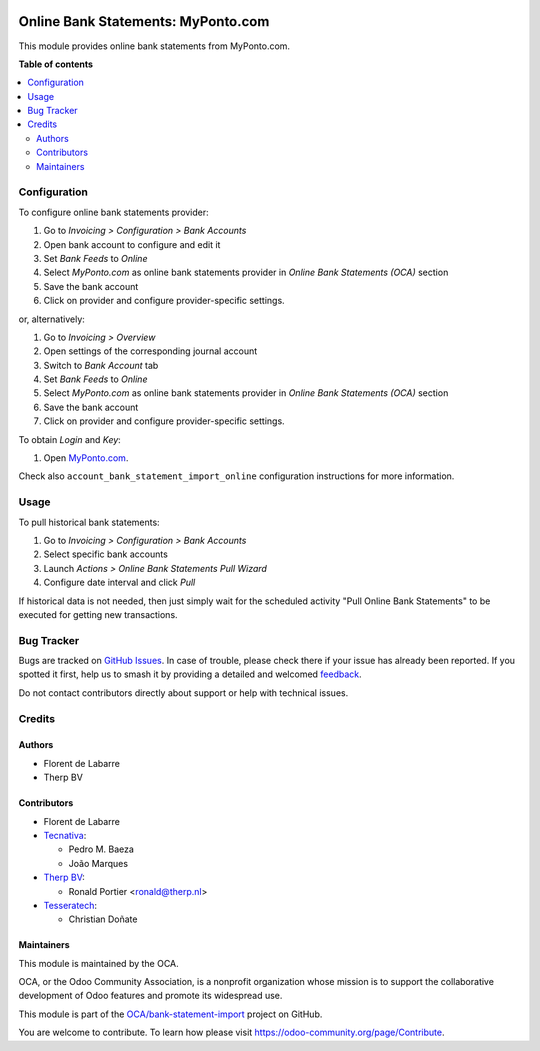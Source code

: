 .. image:: https://odoo-community.org/readme-banner-image
   :target: https://odoo-community.org/get-involved?utm_source=readme
   :alt: Odoo Community Association

===================================
Online Bank Statements: MyPonto.com
===================================

.. 
   !!!!!!!!!!!!!!!!!!!!!!!!!!!!!!!!!!!!!!!!!!!!!!!!!!!!
   !! This file is generated by oca-gen-addon-readme !!
   !! changes will be overwritten.                   !!
   !!!!!!!!!!!!!!!!!!!!!!!!!!!!!!!!!!!!!!!!!!!!!!!!!!!!
   !! source digest: sha256:4c72933fc09a7ce1f884a7ce66c7091f654160d44b67caa08810709c567e7805
   !!!!!!!!!!!!!!!!!!!!!!!!!!!!!!!!!!!!!!!!!!!!!!!!!!!!

.. |badge1| image:: https://img.shields.io/badge/maturity-Beta-yellow.png
    :target: https://odoo-community.org/page/development-status
    :alt: Beta
.. |badge2| image:: https://img.shields.io/badge/license-AGPL--3-blue.png
    :target: http://www.gnu.org/licenses/agpl-3.0-standalone.html
    :alt: License: AGPL-3
.. |badge3| image:: https://img.shields.io/badge/github-OCA%2Fbank--statement--import-lightgray.png?logo=github
    :target: https://github.com/OCA/bank-statement-import/tree/18.0/account_statement_import_online_ponto
    :alt: OCA/bank-statement-import
.. |badge4| image:: https://img.shields.io/badge/weblate-Translate%20me-F47D42.png
    :target: https://translation.odoo-community.org/projects/bank-statement-import-18-0/bank-statement-import-18-0-account_statement_import_online_ponto
    :alt: Translate me on Weblate
.. |badge5| image:: https://img.shields.io/badge/runboat-Try%20me-875A7B.png
    :target: https://runboat.odoo-community.org/builds?repo=OCA/bank-statement-import&target_branch=18.0
    :alt: Try me on Runboat

|badge1| |badge2| |badge3| |badge4| |badge5|

This module provides online bank statements from MyPonto.com.

**Table of contents**

.. contents::
   :local:

Configuration
=============

To configure online bank statements provider:

1. Go to *Invoicing > Configuration > Bank Accounts*
2. Open bank account to configure and edit it
3. Set *Bank Feeds* to *Online*
4. Select *MyPonto.com* as online bank statements provider in *Online
   Bank Statements (OCA)* section
5. Save the bank account
6. Click on provider and configure provider-specific settings.

or, alternatively:

1. Go to *Invoicing > Overview*
2. Open settings of the corresponding journal account
3. Switch to *Bank Account* tab
4. Set *Bank Feeds* to *Online*
5. Select *MyPonto.com* as online bank statements provider in *Online
   Bank Statements (OCA)* section
6. Save the bank account
7. Click on provider and configure provider-specific settings.

To obtain *Login* and *Key*:

1. Open `MyPonto.com <https://myponto.com/>`__.

Check also ``account_bank_statement_import_online`` configuration
instructions for more information.

Usage
=====

To pull historical bank statements:

1. Go to *Invoicing > Configuration > Bank Accounts*
2. Select specific bank accounts
3. Launch *Actions > Online Bank Statements Pull Wizard*
4. Configure date interval and click *Pull*

If historical data is not needed, then just simply wait for the
scheduled activity "Pull Online Bank Statements" to be executed for
getting new transactions.

Bug Tracker
===========

Bugs are tracked on `GitHub Issues <https://github.com/OCA/bank-statement-import/issues>`_.
In case of trouble, please check there if your issue has already been reported.
If you spotted it first, help us to smash it by providing a detailed and welcomed
`feedback <https://github.com/OCA/bank-statement-import/issues/new?body=module:%20account_statement_import_online_ponto%0Aversion:%2018.0%0A%0A**Steps%20to%20reproduce**%0A-%20...%0A%0A**Current%20behavior**%0A%0A**Expected%20behavior**>`_.

Do not contact contributors directly about support or help with technical issues.

Credits
=======

Authors
-------

* Florent de Labarre
* Therp BV

Contributors
------------

- Florent de Labarre
- `Tecnativa <https://www.tecnativa.com>`__:

  - Pedro M. Baeza
  - João Marques

- `Therp BV <https://therp.nl>`__:

  - Ronald Portier <ronald@therp.nl>

- `Tesseratech <https://tesseratech.es>`__:

  - Christian Doñate

Maintainers
-----------

This module is maintained by the OCA.

.. image:: https://odoo-community.org/logo.png
   :alt: Odoo Community Association
   :target: https://odoo-community.org

OCA, or the Odoo Community Association, is a nonprofit organization whose
mission is to support the collaborative development of Odoo features and
promote its widespread use.

This module is part of the `OCA/bank-statement-import <https://github.com/OCA/bank-statement-import/tree/18.0/account_statement_import_online_ponto>`_ project on GitHub.

You are welcome to contribute. To learn how please visit https://odoo-community.org/page/Contribute.
